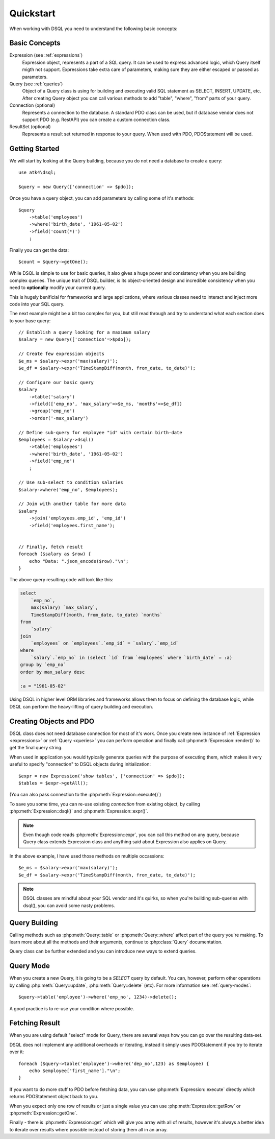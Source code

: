 .. _quickstart:

==========
Quickstart
==========

When working with DSQL you need to understand the following basic concepts:


Basic Concepts
==============

Expression (see :ref:`expressions`)
    Expression object, represents a part of a SQL query. It can be used to express
    advanced logic, which Query itself migth not support. Expressions take extra care
    of parameters, making sure they are either escaped or passed as parameters.

Query (see :ref:`queries`)
    Object of a Query class is using for building and executing valid SQL statement
    as SELECT, INSERT, UPDATE, etc. After creating Query object you can call various
    methods to add "table", "where", "from" parts of your query.

Connection (optional)
    Represents a connection to the database. A standard PDO class can be
    used, but if database vendor does not support PDO (e.g. RestAPI)
    you can create a custom connection class.

ResultSet (optional)
    Represents a result set returned in response to your query. When
    used with PDO, PDOStatement will be used.

Getting Started
===============

We will start by looking at the Query building, because you do not need
a database to create a query::

    use atk4\dsql;

    $query = new Query(['connection' => $pdo]);

Once you have a query object, you can add parameters by calling some of
it's methods::

    $query
        ->table('employees')
        ->where('birth_date', '1961-05-02')
        ->field('count(*)')
        ;

Finally you can get the data::

    $count = $query->getOne();

While DSQL is simple to use for basic queries, it also gives a huge
power and consistency when you are building complex queries. The
unique trait of DSQL builder, is its object-oriented design and
incredible consistency when you need to **optionally** modify
your current query.

This is hugely benificial for frameworks and large applications, where
various classes need to interact and inject more code into your
SQL query.

The next example might be a bit too complex for you, but still read
through and try to understand what each section does to your base
query::

    // Establish a query looking for a maximum salary
    $salary = new Query(['connection'=>$pdo]);

    // Create few expression objects
    $e_ms = $salary->expr('max(salary)');
    $e_df = $salary->expr('TimeStampDiff(month, from_date, to_date)');

    // Configure our basic query
    $salary
        ->table('salary')
        ->field(['emp_no', 'max_salary'=>$e_ms, 'months'=>$e_df])
        ->group('emp_no')
        ->order('-max_salary')

    // Define sub-query for employee "id" with certain birth-date
    $employees = $salary->dsql()
        ->table('employees')
        ->where('birth_date', '1961-05-02')
        ->field('emp_no')
        ;

    // Use sub-select to condition salaries
    $salary->where('emp_no', $employees);

    // Join with another table for more data
    $salary
        ->join('employees.emp_id', 'emp_id')
        ->field('employees.first_name');


    // Finally, fetch result
    foreach ($salary as $row) {
        echo "Data: ".json_encode($row)."\n";
    }

The above query resulting code will look like this:

.. code-block:: sql

    select
        `emp_no`,
        max(salary) `max_salary`,
        TimeStampDiff(month, from_date, to_date) `months`
    from
        `salary`
    join
        `employees` on `employees`.`emp_id` = `salary`.`emp_id`
    where
        `salary`.`emp_no` in (select `id` from `employees` where `birth_date` = :a)
    group by `emp_no`
    order by max_salary desc

    :a = "1961-05-02"

Using DSQL in higher level ORM libraries and frameworks allows them to
focus on defining the database logic, while DSQL can perform the heavy-lifting
of query building and execution.

Creating Objects and PDO
========================
DSQL class does not need database connection for most of it's work. Once
you create new instance of :ref:`Expression <expressions>` or :ref:`Query <queries>`
you can perform operation and finally call :php:meth:`Expression::render()` to get
the final query string.

When used in application you would typically generate queries with the
purpose of executing them, which makes it very useful to specify
"connection" to DSQL objects during initialization::

    $expr = new Expression('show tables', ['connection' => $pdo]);
    $tables = $expr->getAll();

(You can also pass connection to the :php:meth:`Expression::execute()`)

To save you some time, you can re-use existing *connection* from
existing object, by calling :php:meth:`Expression::dsql()` and
:php:meth:`Expression::expr()`.

.. note::
    Even though code reads :php:meth:`Expression::expr`, you can call this
    method on any query, because Query class extends Expression class and
    anything said about Expression also applies on Query.

In the above example, I have used those methods on multiple occassions::

    $e_ms = $salary->expr('max(salary)');
    $e_df = $salary->expr('TimeStampDiff(month, from_date, to_date)');

.. note::
    DSQL classes are mindful about your SQL vendor and it's quirks,
    so when you're building sub-queries with dsql(), you can avoid
    some nasty problems.


Query Building
==============
Calling methods such as :php:meth:`Query::table` or :php:meth:`Query::where`
affect part of the query you're making. To learn more about all the
methods and their arguments, continue to :php:class:`Query` documentation.

Query class can be further extended and you can introduce new ways
to extend queries.

Query Mode
==========

When you create a new Query, it is going to be a *SELECT* query by default.
You can, however, perform other operations by calling :php:meth:`Query::update`,
:php:meth:`Query::delete` (etc).
For more information see :ref:`query-modes`::

    $query->table('employee')->where('emp_no', 1234)->delete();

A good practice is to re-use your condition where possible.


Fetching Result
===============

When you are using default "select" mode for Query, there are several
ways how you can go over the resulting data-set.

DSQL does not implement any additional overheads or iterating, instead
it simply uses PDOStatement if you try to iterate over it::


    foreach ($query->table('employee')->where('dep_no',123) as $employee) {
        echo $employee['first_name']."\n";
    }

If you want to do more stuff to PDO before fetching data, you can use
:php:meth:`Expression::execute` directly which returns PDOStatement object
back to you.

When you expect only one row of results or just a single value you can use
:php:meth:`Expression::getRow` or :php:meth:`Expression::getOne`.

Finally - there is :php:meth:`Expression::get` which will give you array
with all of results, however it's always a better idea to iterate over
results where possible instead of storing them all in an array.
